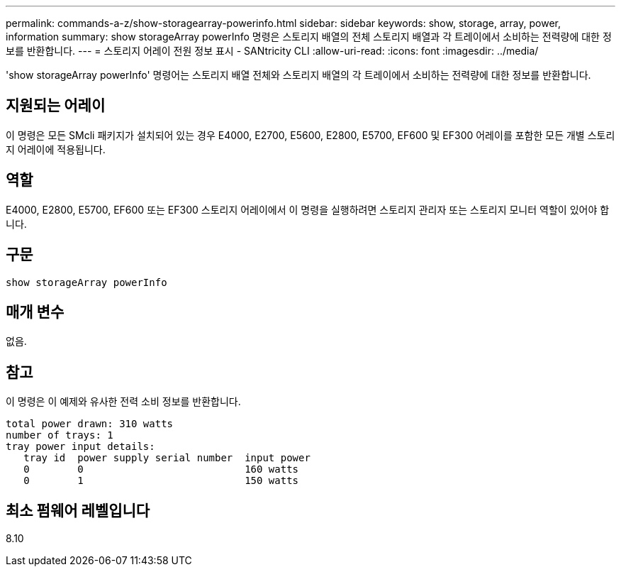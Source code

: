 ---
permalink: commands-a-z/show-storagearray-powerinfo.html 
sidebar: sidebar 
keywords: show, storage, array, power, information 
summary: show storageArray powerInfo 명령은 스토리지 배열의 전체 스토리지 배열과 각 트레이에서 소비하는 전력량에 대한 정보를 반환합니다. 
---
= 스토리지 어레이 전원 정보 표시 - SANtricity CLI
:allow-uri-read: 
:icons: font
:imagesdir: ../media/


[role="lead"]
'show storageArray powerInfo' 명령어는 스토리지 배열 전체와 스토리지 배열의 각 트레이에서 소비하는 전력량에 대한 정보를 반환합니다.



== 지원되는 어레이

이 명령은 모든 SMcli 패키지가 설치되어 있는 경우 E4000, E2700, E5600, E2800, E5700, EF600 및 EF300 어레이를 포함한 모든 개별 스토리지 어레이에 적용됩니다.



== 역할

E4000, E2800, E5700, EF600 또는 EF300 스토리지 어레이에서 이 명령을 실행하려면 스토리지 관리자 또는 스토리지 모니터 역할이 있어야 합니다.



== 구문

[source, cli]
----
show storageArray powerInfo
----


== 매개 변수

없음.



== 참고

이 명령은 이 예제와 유사한 전력 소비 정보를 반환합니다.

[listing]
----
total power drawn: 310 watts
number of trays: 1
tray power input details:
   tray id  power supply serial number  input power
   0        0                           160 watts
   0        1                           150 watts
----


== 최소 펌웨어 레벨입니다

8.10
